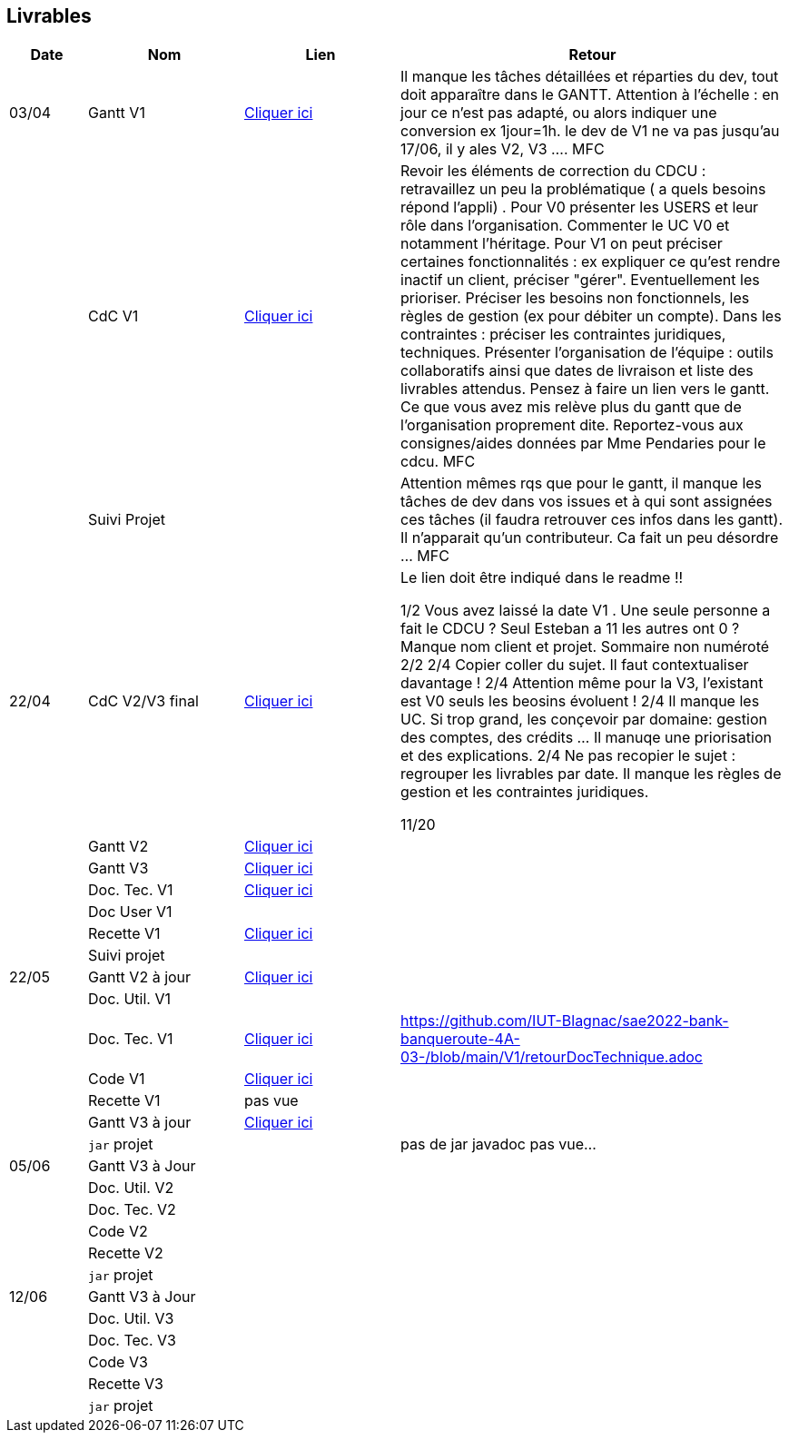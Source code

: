 == Livrables

[cols="1,2,2,5",options=header]
|===
| Date    | Nom         |  Lien                            | Retour
| 03/04   | Gantt V1    |  https://github.com/IUT-Blagnac/sae2022-bank-banqueroute-4A-03-/blob/a98d8f13bfc3b4f5609aff30315276587495c429/V1/Diagramme_de_GANTT_V1.pdf[Cliquer ici]                       | Il manque les tâches détaillées et réparties du dev, tout doit apparaître dans le GANTT. Attention à l'échelle : en jour ce n'est pas adapté, ou alors indiquer une conversion ex 1jour=1h. le dev de V1 ne va pas jusqu'au 17/06, il y ales V2, V3 .... MFC
|         | CdC V1      |       https://github.com/IUT-Blagnac/sae2022-bank-banqueroute-4A-03-/blob/049c7544c77322ad0d40485fc10c20af13e3adac/V1/CDCU%20V1%20.adoc[Cliquer ici]                            |  Revoir les éléments de correction du CDCU :   retravaillez un peu la problématique ( a quels besoins répond l’appli) . Pour V0 présenter les USERS et leur rôle dans l’organisation. Commenter le UC V0 et notamment l’héritage. Pour V1 on peut préciser certaines fonctionnalités : ex expliquer ce qu’est rendre inactif un client, préciser "gérer". Eventuellement les prioriser. Préciser les besoins non fonctionnels, les règles de gestion (ex pour débiter un compte). Dans les contraintes : préciser les contraintes juridiques, techniques. Présenter l’organisation de l’équipe : outils collaboratifs ainsi que dates de livraison et liste des livrables attendus. Pensez à faire un lien vers le gantt. Ce que vous avez mis relève plus du gantt que de l'organisation proprement dite. Reportez-vous aux consignes/aides données par Mme Pendaries pour le cdcu. MFC
|         | Suivi Projet |                                   |   Attention mêmes rqs que pour le gantt, il manque les tâches de dev dans vos issues et à qui sont assignées ces tâches (il faudra retrouver ces infos dans les gantt). Il n'apparait qu'un contributeur. Ca fait un peu désordre ... MFC         
| 22/04  | CdC V2/V3 final|       https://github.com/IUT-Blagnac/sae2022-bank-banqueroute-4A-03-/blob/049c7544c77322ad0d40485fc10c20af13e3adac/V3/CDCU%20V3%20.adoc[Cliquer ici]                              |  Le lien doit être indiqué dans le readme !!

1/2	Vous avez laissé la date V1 . Une seule personne a fait le CDCU ? Seul Esteban a 11 les autres ont 0 ?  Manque nom client et projet. Sommaire non numéroté
2/2
2/4	Copier coller du sujet. Il faut contextualiser davantage !
2/4	Attention même pour la V3, l'existant est V0 seuls les beosins évoluent !
2/4	Il manque les UC. Si trop grand, les conçevoir par domaine: gestion des comptes, des crédits … Il manuqe une priorisation et des explications.
2/4	Ne pas recopier le sujet : regrouper les livrables par date. Il manque les règles de gestion et les contraintes juridiques.
	
11/20	

|         | Gantt V2    |          https://github.com/IUT-Blagnac/sae2022-bank-banqueroute-4A-03-/blob/049c7544c77322ad0d40485fc10c20af13e3adac/V2/Gantt_V2.pod[Cliquer ici]                     |     
|         | Gantt V3 |    https://github.com/IUT-Blagnac/sae2022-bank-banqueroute-4A-03-/blob/859abea22637f60f0f2dcafc33ddc90175154cf7/V3/Gantt_V3.pod[Cliquer ici]     |     
|         | Doc. Tec. V1 |    https://github.com/IUT-Blagnac/sae2022-bank-banqueroute-4A-03-/blob/97c94aa78f2d6b041441b70b8bd9d617cc5b14f1/V1/doc-techniqueV1.adoc[Cliquer ici]     |    
|         | Doc User V1    |       |
|         | Recette V1  |    https://github.com/IUT-Blagnac/sae2022-bank-banqueroute-4A-03-/blob/3ad7c83b0398374fc20235935b099598d6620f3a/V1/Cahier_de_recette_V1.adoc[Cliquer ici]                  | 
|         | Suivi projet|   | 
| 22/05   | Gantt V2  à jour    |  https://github.com/IUT-Blagnac/sae2022-bank-banqueroute-4A-03-/blob/049c7544c77322ad0d40485fc10c20af13e3adac/V2/Gantt_V2.pod[Cliquer ici]      | 
|         | Doc. Util. V1 |         |         
|         | Doc. Tec. V1 |      https://github.com/IUT-Blagnac/sae2022-bank-banqueroute-4A-03-/blob/97c94aa78f2d6b041441b70b8bd9d617cc5b14f1/V1/doc-techniqueV1.adoc[Cliquer ici]           |    https://github.com/IUT-Blagnac/sae2022-bank-banqueroute-4A-03-/blob/main/V1/retourDocTechnique.adoc 
|         | Code V1     |       https://github.com/IUT-Blagnac/sae2022-bank-banqueroute-4A-03-/blob/f97eaa625dbbb547b1818bce14a5a8659432e1d0/V1/DAILY_BANK_FX_V1.7z[Cliquer ici]              | 
|         | Recette V1 |          pas vue            | 
|         | Gantt V3 à jour   |     https://github.com/IUT-Blagnac/sae2022-bank-banqueroute-4A-03-/blob/859abea22637f60f0f2dcafc33ddc90175154cf7/V3/Gantt_V3.pod[Cliquer ici]                 | 
|         | `jar` projet |    | pas de jar javadoc pas vue...
| 05/06   | Gantt V3 à Jour  |    |  
|         | Doc. Util. V2 |         |           
|         | Doc. Tec. V2 |    |     
|         | Code V2     |                       |
|         | Recette V2  |   |
|         | `jar` projet |     |
|12/06   | Gantt V3 à Jour  |    |  
|         | Doc. Util. V3 |         |           
|         | Doc. Tec. V3 |    |     
|         | Code V3     |                       |
|         | Recette V3  |   |
|         | `jar` projet |     |
|===


